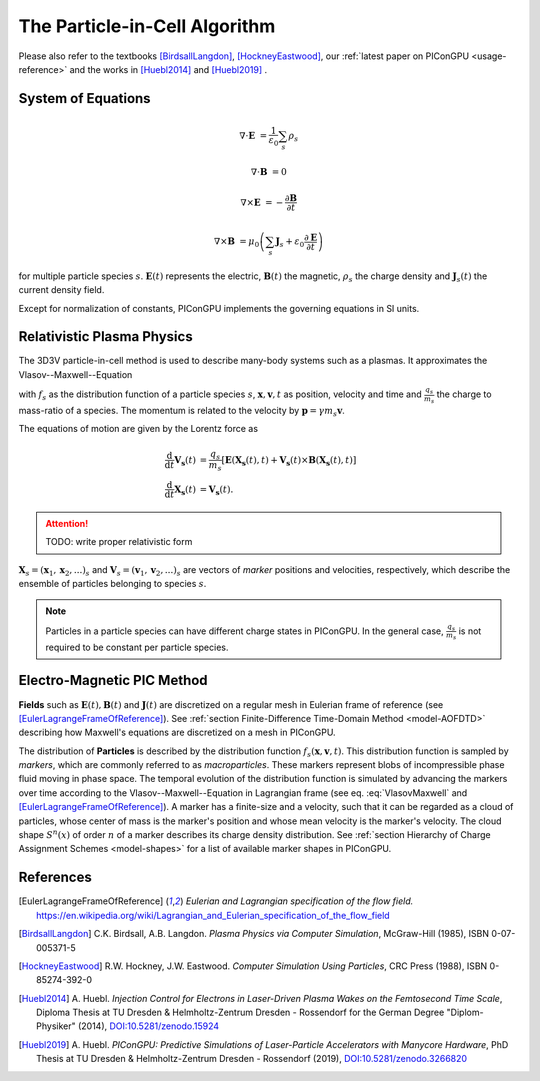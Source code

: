 .. _model-pic:

The Particle-in-Cell Algorithm
==============================

.. sectionauthor:: Axel Huebl, Klaus Steiniger

Please also refer to the textbooks [BirdsallLangdon]_, [HockneyEastwood]_, our :ref:`latest paper on PIConGPU <usage-reference>` and the works in [Huebl2014]_ and [Huebl2019]_ .

System of Equations
-------------------

.. math::

   \nabla \cdot \mathbf{E} &= \frac{1}{\varepsilon_0}\sum_s \rho_s

   \nabla \cdot \mathbf{B} &= 0

   \nabla \times \mathbf{E} &= -\frac{\partial \mathbf{B}} {\partial t}

   \nabla \times \mathbf{B} &= \mu_0\left(\sum_s \mathbf{J}_s + \varepsilon_0 \frac{\partial \mathbf{E}} {\partial t} \right)

for multiple particle species :math:`s`.
:math:`\mathbf{E}(t)` represents the electric, :math:`\mathbf{B}(t)` the magnetic, :math:`\rho_s` the charge density and :math:`\mathbf{J}_s(t)` the current density field.

Except for normalization of constants, PIConGPU implements the governing equations in SI units.

Relativistic Plasma Physics
---------------------------

The 3D3V particle-in-cell method is used to describe many-body systems such as a plasmas.
It approximates the Vlasov--Maxwell--Equation

.. math::
   :label: VlasovMaxwell

   \partial_t f_s(\mathbf{x},\mathbf{v},t) + \mathbf{v} \cdot \nabla_x f_s(\mathbf{x},\mathbf{v},t) + \frac{q_s}{m_s} \left[ \mathbf{E}(\mathbf{x},t)  + \mathbf{v} \times \mathbf{B}(\mathbf{x},t) \right] \cdot \nabla_v f_s(\mathbf{x},\mathbf{v},t) = 0

with :math:`f_s` as the distribution function of a particle species :math:`s`, :math:`\mathbf{x},\mathbf{v},t` as position, velocity and time and :math:`\frac{q_s}{m_s}` the charge to mass-ratio of a species.
The momentum is related to the velocity by :math:`\mathbf{p} = \gamma m_s \mathbf{v}`.

The equations of motion are given by the Lorentz force as

.. math::

   \frac{\mathrm{d}}{\mathrm{d}t} \mathbf{V_s}(t) &= \frac{q_s}{m_s}  \left[ \mathbf{E}(\mathbf{X_s}(t),t) + \mathbf{V_s}(t) \times \mathbf{B}(\mathbf{X_s}(t),t) \right]\\
   \frac{\mathrm{d}}{\mathrm{d}t} \mathbf{X_s}(t) &= \mathbf{V_s}(t) .

.. attention::

   TODO: write proper relativistic form

:math:`\mathbf{X}_s = (\mathbf x_1, \mathbf x_2, ...)_s` and :math:`\mathbf{V}_s = (\mathbf v_1, \mathbf v_2, ...)_s` are vectors of *marker* positions and velocities, respectively, which describe the ensemble of particles belonging to species :math:`s`.

.. note::

   Particles in a particle species can have different charge states in PIConGPU.
   In the general case, :math:`\frac{q_s}{m_s}` is not required to be constant per particle species.

Electro-Magnetic PIC Method
---------------------------

**Fields** such as :math:`\mathbf{E}(t), \mathbf{B}(t)` and :math:`\mathbf{J}(t)` are discretized on a regular mesh in Eulerian frame of reference (see [EulerLagrangeFrameOfReference]_).
See :ref:`section Finite-Difference Time-Domain Method <model-AOFDTD>` describing how Maxwell's equations are discretized on a mesh in PIConGPU.

The distribution of **Particles** is described by the distribution function :math:`f_s(\mathbf{x},\mathbf{v},t)`.
This distribution function is sampled by *markers*, which are commonly referred to as *macroparticles*.
These markers represent blobs of incompressible phase fluid moving in phase space.
The temporal evolution of the distribution function is simulated by advancing the markers over time according to the Vlasov--Maxwell--Equation in Lagrangian frame (see eq. :eq:`VlasovMaxwell` and [EulerLagrangeFrameOfReference]_).
A marker has a finite-size and a velocity, such that it can be regarded as a cloud of particles, whose center of mass is the marker's position and whose mean velocity is the marker's velocity.
The cloud shape :math:`S^n(x)` of order :math:`n` of a marker describes its charge density distribution.
See :ref:`section Hierarchy of Charge Assignment Schemes <model-shapes>` for a list of available marker shapes in PIConGPU.

References
----------

.. [EulerLagrangeFrameOfReference]
        *Eulerian and Lagrangian specification of the flow field.*
        https://en.wikipedia.org/wiki/Lagrangian_and_Eulerian_specification_of_the_flow_field

.. [BirdsallLangdon]
        C.K. Birdsall, A.B. Langdon.
        *Plasma Physics via Computer Simulation*,
        McGraw-Hill (1985),
        ISBN 0-07-005371-5

.. [HockneyEastwood]
        R.W. Hockney, J.W. Eastwood.
        *Computer Simulation Using Particles*,
        CRC Press (1988),
        ISBN 0-85274-392-0

.. [Huebl2014]
        A. Huebl.
        *Injection Control for Electrons in Laser-Driven Plasma Wakes on the Femtosecond Time Scale*,
        Diploma Thesis at TU Dresden & Helmholtz-Zentrum Dresden - Rossendorf for the German Degree "Diplom-Physiker" (2014),
        `DOI:10.5281/zenodo.15924 <https://doi.org/10.5281/zenodo.15924>`_

.. [Huebl2019]
        A. Huebl.
        *PIConGPU: Predictive Simulations of Laser-Particle Accelerators with Manycore Hardware*,
        PhD Thesis at TU Dresden & Helmholtz-Zentrum Dresden - Rossendorf (2019),
        `DOI:10.5281/zenodo.3266820 <https://doi.org/10.5281/zenodo.3266820>`_
